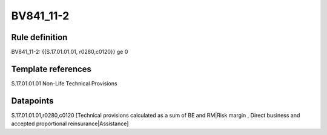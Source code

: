 ==========
BV841_11-2
==========

Rule definition
---------------

BV841_11-2: {{S.17.01.01.01, r0280,c0120}} ge 0


Template references
-------------------

S.17.01.01.01 Non-Life Technical Provisions


Datapoints
----------

S.17.01.01.01,r0280,c0120 [Technical provisions calculated as a sum of BE and RM|Risk margin , Direct business and accepted proportional reinsurance|Assistance]



